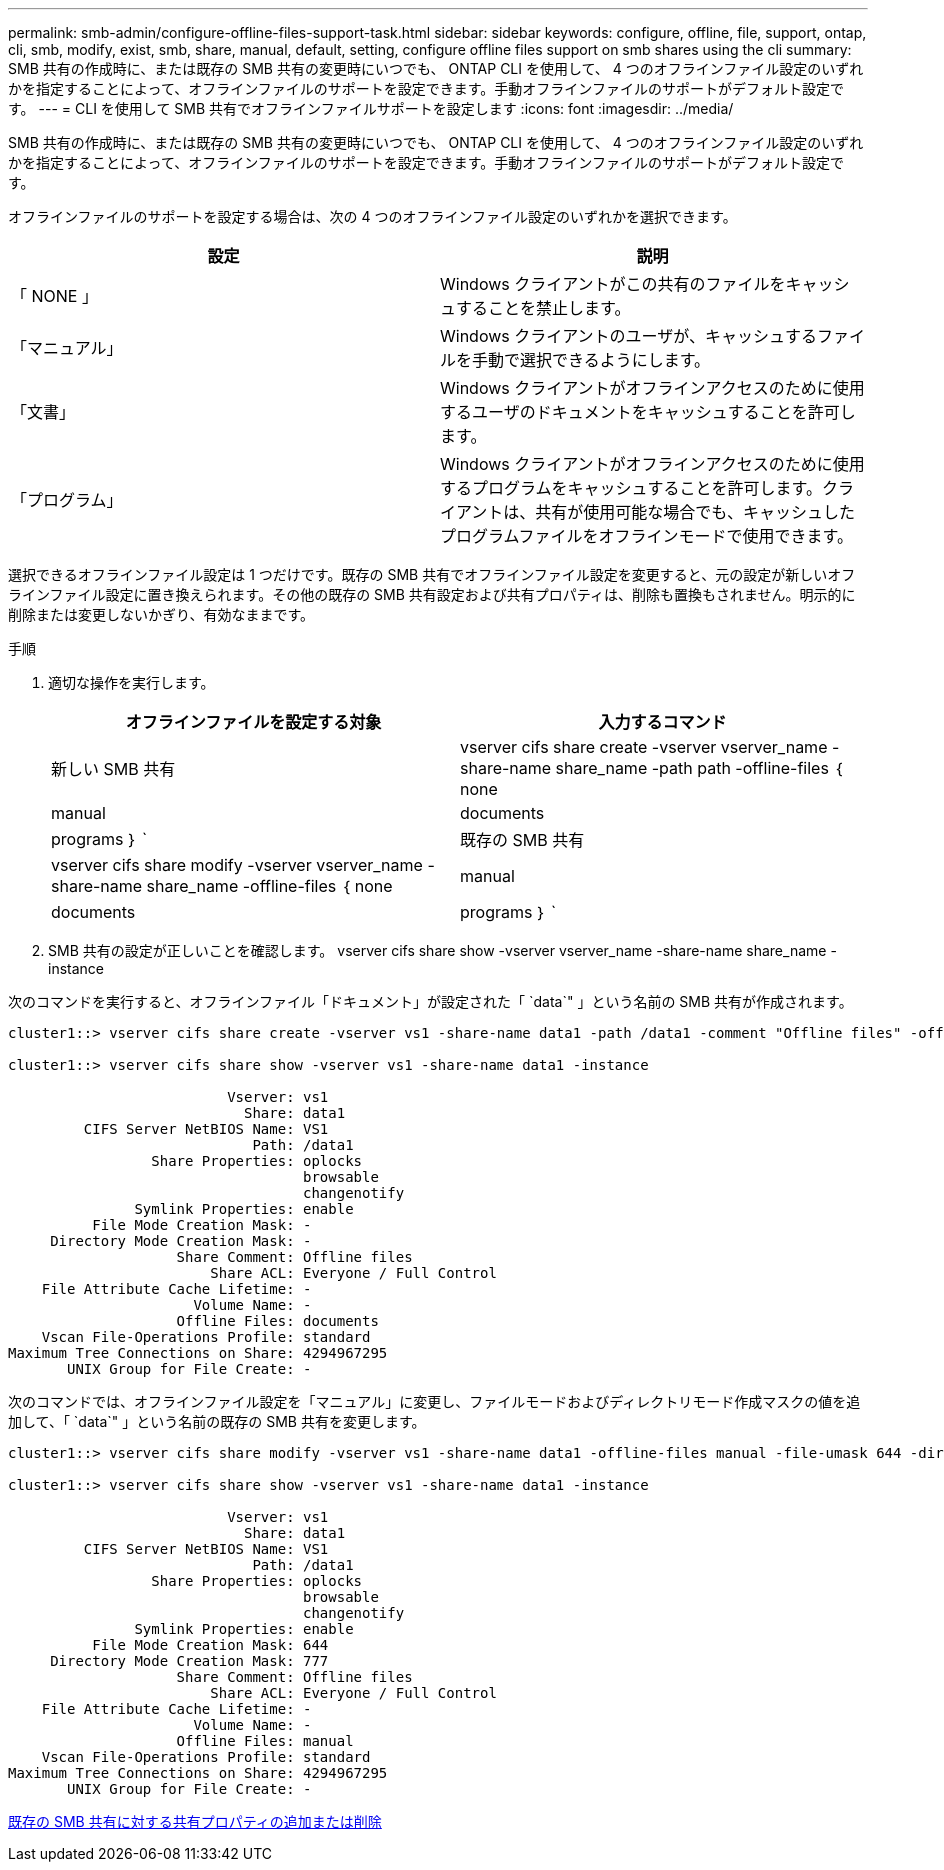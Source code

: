 ---
permalink: smb-admin/configure-offline-files-support-task.html 
sidebar: sidebar 
keywords: configure, offline, file, support, ontap, cli, smb, modify, exist, smb, share, manual, default, setting, configure offline files support on smb shares using the cli 
summary: SMB 共有の作成時に、または既存の SMB 共有の変更時にいつでも、 ONTAP CLI を使用して、 4 つのオフラインファイル設定のいずれかを指定することによって、オフラインファイルのサポートを設定できます。手動オフラインファイルのサポートがデフォルト設定です。 
---
= CLI を使用して SMB 共有でオフラインファイルサポートを設定します
:icons: font
:imagesdir: ../media/


[role="lead"]
SMB 共有の作成時に、または既存の SMB 共有の変更時にいつでも、 ONTAP CLI を使用して、 4 つのオフラインファイル設定のいずれかを指定することによって、オフラインファイルのサポートを設定できます。手動オフラインファイルのサポートがデフォルト設定です。

オフラインファイルのサポートを設定する場合は、次の 4 つのオフラインファイル設定のいずれかを選択できます。

|===
| 設定 | 説明 


 a| 
「 NONE 」
 a| 
Windows クライアントがこの共有のファイルをキャッシュすることを禁止します。



 a| 
「マニュアル」
 a| 
Windows クライアントのユーザが、キャッシュするファイルを手動で選択できるようにします。



 a| 
「文書」
 a| 
Windows クライアントがオフラインアクセスのために使用するユーザのドキュメントをキャッシュすることを許可します。



 a| 
「プログラム」
 a| 
Windows クライアントがオフラインアクセスのために使用するプログラムをキャッシュすることを許可します。クライアントは、共有が使用可能な場合でも、キャッシュしたプログラムファイルをオフラインモードで使用できます。

|===
選択できるオフラインファイル設定は 1 つだけです。既存の SMB 共有でオフラインファイル設定を変更すると、元の設定が新しいオフラインファイル設定に置き換えられます。その他の既存の SMB 共有設定および共有プロパティは、削除も置換もされません。明示的に削除または変更しないかぎり、有効なままです。

.手順
. 適切な操作を実行します。
+
|===
| オフラインファイルを設定する対象 | 入力するコマンド 


 a| 
新しい SMB 共有
 a| 
vserver cifs share create -vserver vserver_name -share-name share_name -path path -offline-files ｛ none|manual|documents | programs ｝ `



 a| 
既存の SMB 共有
 a| 
vserver cifs share modify -vserver vserver_name -share-name share_name -offline-files ｛ none|manual|documents | programs ｝ `

|===
. SMB 共有の設定が正しいことを確認します。 vserver cifs share show -vserver vserver_name -share-name share_name -instance


次のコマンドを実行すると、オフラインファイル「ドキュメント」が設定された「 `data`" 」という名前の SMB 共有が作成されます。

[listing]
----
cluster1::> vserver cifs share create -vserver vs1 -share-name data1 -path /data1 -comment "Offline files" -offline-files documents

cluster1::> vserver cifs share show -vserver vs1 -share-name data1 -instance

                          Vserver: vs1
                            Share: data1
         CIFS Server NetBIOS Name: VS1
                             Path: /data1
                 Share Properties: oplocks
                                   browsable
                                   changenotify
               Symlink Properties: enable
          File Mode Creation Mask: -
     Directory Mode Creation Mask: -
                    Share Comment: Offline files
                        Share ACL: Everyone / Full Control
    File Attribute Cache Lifetime: -
                      Volume Name: -
                    Offline Files: documents
    Vscan File-Operations Profile: standard
Maximum Tree Connections on Share: 4294967295
       UNIX Group for File Create: -
----
次のコマンドでは、オフラインファイル設定を「マニュアル」に変更し、ファイルモードおよびディレクトリモード作成マスクの値を追加して、「 `data`" 」という名前の既存の SMB 共有を変更します。

[listing]
----
cluster1::> vserver cifs share modify -vserver vs1 -share-name data1 -offline-files manual -file-umask 644 -dir-umask 777

cluster1::> vserver cifs share show -vserver vs1 -share-name data1 -instance

                          Vserver: vs1
                            Share: data1
         CIFS Server NetBIOS Name: VS1
                             Path: /data1
                 Share Properties: oplocks
                                   browsable
                                   changenotify
               Symlink Properties: enable
          File Mode Creation Mask: 644
     Directory Mode Creation Mask: 777
                    Share Comment: Offline files
                        Share ACL: Everyone / Full Control
    File Attribute Cache Lifetime: -
                      Volume Name: -
                    Offline Files: manual
    Vscan File-Operations Profile: standard
Maximum Tree Connections on Share: 4294967295
       UNIX Group for File Create: -
----
xref:add-remove-share-properties-eexisting-share-task.adoc[既存の SMB 共有に対する共有プロパティの追加または削除]
